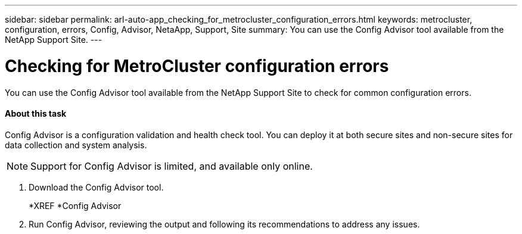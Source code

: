 ---
sidebar: sidebar
permalink: arl-auto-app_checking_for_metrocluster_configuration_errors.html
keywords: metrocluster, configuration, errors, Config, Advisor, NetaApp, Support, Site
summary: You can use the Config Advisor tool available from the NetApp Support Site.
---

= Checking for MetroCluster configuration errors
:hardbreaks:
:nofooter:
:icons: font
:linkattrs:
:imagesdir: ./media/

//
// This file was created with NDAC Version 2.0 (August 17, 2020)
//
// 2020-12-02 14:33:53.781875
//

[.lead]
You can use the Config Advisor tool available from the NetApp Support Site to check for common configuration errors.

==== About this task

Config Advisor is a configuration validation and health check tool. You can deploy it at both secure sites and non-secure sites for data collection and system analysis.

[NOTE]
Support for Config Advisor is limited, and available only online.

. Download the Config Advisor tool.
+
*XREF *Config Advisor

. Run Config Advisor, reviewing the output and following its recommendations to address any issues.
